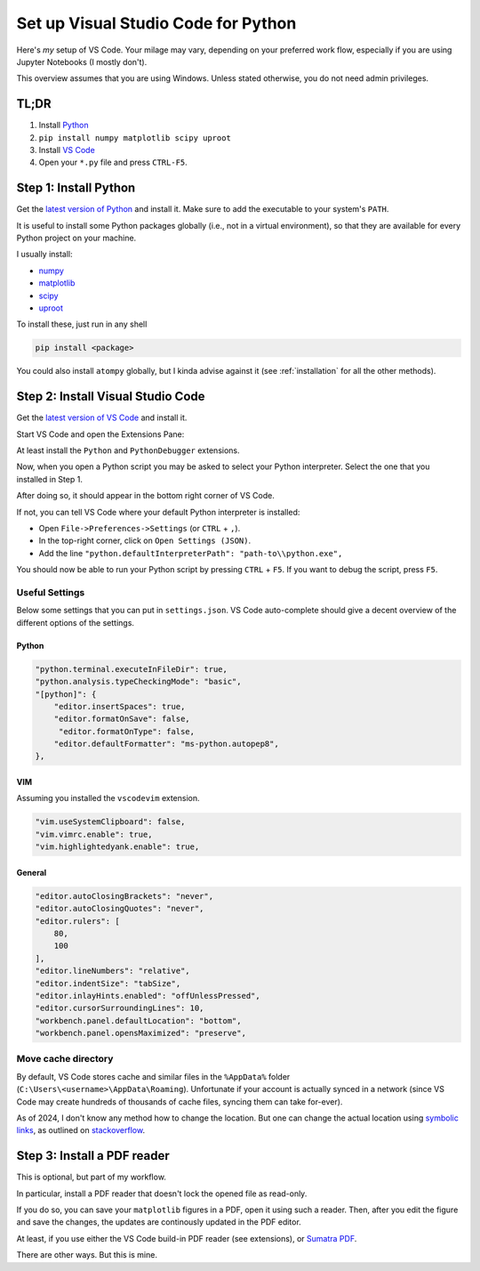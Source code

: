 ====================================
Set up Visual Studio Code for Python
====================================

Here's *my* setup of VS Code. Your milage may vary, depending on your preferred
work flow, especially if you are using Jupyter Notebooks (I mostly don't).

This overview assumes that you are using Windows. Unless stated otherwise,
you do not need admin privileges.


TL;DR
=====

1. Install `Python <https://www.python.org/downloads/>`_
2. ``pip install numpy matplotlib scipy uproot``
3. Install `VS Code <https://code.visualstudio.com/>`_
4. Open your ``*.py`` file and press ``CTRL-F5``.


Step 1: Install Python
======================

Get the `latest version of Python <https://www.python.org/downloads/>`_
and install it. Make sure to add the executable to your system's ``PATH``.

It is useful to install some Python packages globally (i.e., not in a
virtual environment), so that they are available for every Python project
on your machine.

I usually install:

- `numpy <https://numpy.org/>`_
- `matplotlib <https://matplotlib.org/>`_
- `scipy <https://scipy.org/>`_
- `uproot <https://uproot.readthedocs.io/en/latest/basic.html>`_

To install these, just run in any shell

.. code:: shell

    pip install <package>

You could also install ``atompy`` globally, but I kinda advise against it
(see :ref:`installation` for all the other methods).



Step 2: Install Visual Studio Code
==================================

Get the `latest version of VS Code <https://code.visualstudio.com/>`_ and
install it.

Start VS Code and open the Extensions Pane:

.. image:: ../../_static/vscode-extensions.png
    :width: 100%

At least install the ``Python`` and ``PythonDebugger`` extensions.

Now, when you open a Python script you may be asked to select your Python
interpreter. Select the one that you installed in Step 1.

After doing so, it should appear in the bottom right corner of VS Code.

.. image:: ../../_static/vscode-interpreter.png
    :width: 100%

If not, you can tell VS Code where your default Python interpreter is
installed:

- Open ``File->Preferences->Settings`` (or ``CTRL`` + ``,``).
- In the top-right corner, click on ``Open Settings (JSON)``.
- Add the line ``"python.defaultInterpreterPath": "path-to\\python.exe",``

You should now be able to run your Python script by pressing ``CTRL`` + ``F5``.
If you want to debug the script, press ``F5``.

Useful Settings
---------------
Below some settings that you can put in ``settings.json``.
VS Code auto-complete should give a decent overview of the different options
of the settings.

Python
******

.. code:: json

    "python.terminal.executeInFileDir": true,
    "python.analysis.typeCheckingMode": "basic",
    "[python]": {
        "editor.insertSpaces": true,
        "editor.formatOnSave": false,
         "editor.formatOnType": false,
        "editor.defaultFormatter": "ms-python.autopep8",
    },

VIM
***

Assuming you installed the ``vscodevim`` extension.

.. code:: json

    "vim.useSystemClipboard": false,
    "vim.vimrc.enable": true,
    "vim.highlightedyank.enable": true,

General
*******

.. code:: json

    "editor.autoClosingBrackets": "never",
    "editor.autoClosingQuotes": "never",
    "editor.rulers": [
        80,
        100
    ],
    "editor.lineNumbers": "relative",
    "editor.indentSize": "tabSize",
    "editor.inlayHints.enabled": "offUnlessPressed",
    "editor.cursorSurroundingLines": 10,
    "workbench.panel.defaultLocation": "bottom",
    "workbench.panel.opensMaximized": "preserve",

Move cache directory
--------------------
By default, VS Code stores cache and similar files in the ``%AppData%`` folder
(``C:\Users\<username>\AppData\Roaming``). Unfortunate if your account is
actually synced in a network (since VS Code may create hundreds of thousands
of cache files, syncing them can take for-ever).

As of 2024, I don't know any method how to change the location. But one can
change the actual location using
`symbolic links <https://learn.microsoft.com/en-us/windows-server/administration/windows-commands/mklink>`_,
as outlined
on `stackoverflow <https://stackoverflow.com/questions/74657413/vs-code-move-cache-location-in-windows>`_.


Step 3: Install a PDF reader
============================

This is optional, but part of my workflow.

In particular, install a PDF reader that doesn't lock the opened file as
read-only.

If you do so, you can save your ``matplotlib`` figures in a PDF, open it
using such a reader. Then, after you edit the figure and save the changes,
the updates are continously updated in the PDF editor.

At least, if you use either the VS Code build-in PDF reader (see extensions),
or `Sumatra PDF <https://www.sumatrapdfreader.org/free-pdf-reader>`_.

There are other ways. But this is mine.
